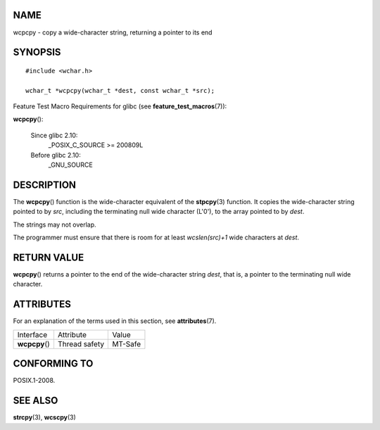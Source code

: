 NAME
====

wcpcpy - copy a wide-character string, returning a pointer to its end

SYNOPSIS
========

::

   #include <wchar.h>

   wchar_t *wcpcpy(wchar_t *dest, const wchar_t *src);

Feature Test Macro Requirements for glibc (see
**feature_test_macros**\ (7)):

**wcpcpy**\ ():

   Since glibc 2.10:
      \_POSIX_C_SOURCE >= 200809L

   Before glibc 2.10:
      \_GNU_SOURCE

DESCRIPTION
===========

The **wcpcpy**\ () function is the wide-character equivalent of the
**stpcpy**\ (3) function. It copies the wide-character string pointed to
by *src*, including the terminating null wide character (L'\0'), to the
array pointed to by *dest*.

The strings may not overlap.

The programmer must ensure that there is room for at least
*wcslen(src)+1* wide characters at *dest*.

RETURN VALUE
============

**wcpcpy**\ () returns a pointer to the end of the wide-character string
*dest*, that is, a pointer to the terminating null wide character.

ATTRIBUTES
==========

For an explanation of the terms used in this section, see
**attributes**\ (7).

============== ============= =======
Interface      Attribute     Value
**wcpcpy**\ () Thread safety MT-Safe
============== ============= =======

CONFORMING TO
=============

POSIX.1-2008.

SEE ALSO
========

**strcpy**\ (3), **wcscpy**\ (3)
